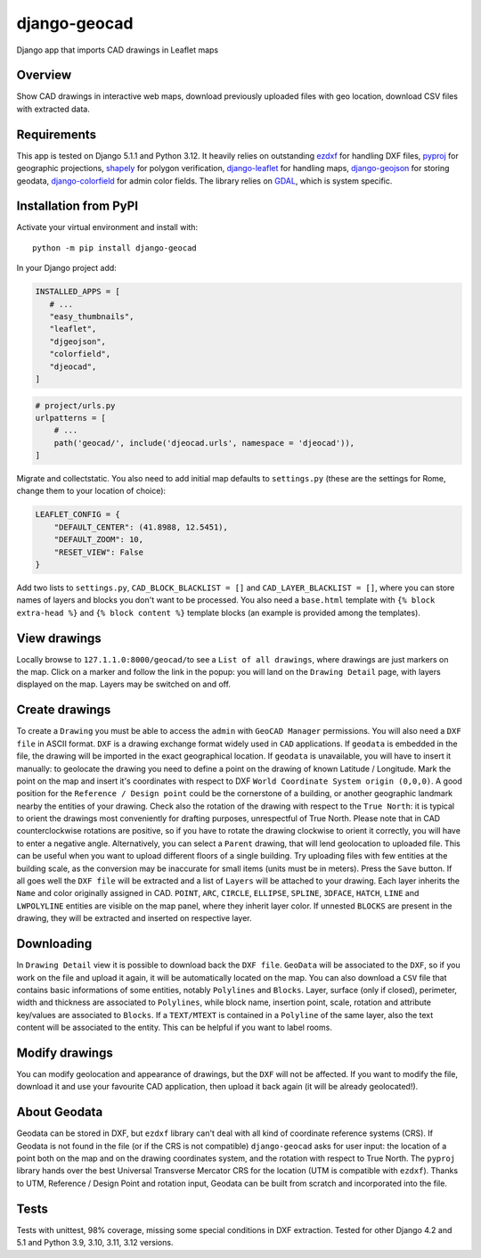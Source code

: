 django-geocad
=============

Django app that imports CAD drawings in Leaflet maps

Overview
--------

Show CAD drawings in interactive web maps, download previously uploaded
files with geo location, download CSV files with extracted data.

Requirements
------------

This app is tested on Django 5.1.1 and Python 3.12. It heavily relies on
outstanding `ezdxf <https://ezdxf.mozman.at/>`__ for handling DXF files,
`pyproj <https://pyproj4.github.io/pyproj/stable/>`__ for geographic
projections,
`shapely <https://shapely.readthedocs.io/en/stable/manual.html>`__ for
polygon verification,
`django-leaflet <https://django-leaflet.readthedocs.io/en/latest/>`__
for handling maps,
`django-geojson <https://django-geojson.readthedocs.io/en/latest/>`__
for storing geodata,
`django-colorfield <https://github.com/fabiocaccamo/django-colorfield>`__
for admin color fields. The library relies on
`GDAL <https://gdal.org>`__, which is system specific.

Installation from PyPI
----------------------

Activate your virtual environment and install with:

::

   python -m pip install django-geocad

In your Django project add:

.. code:: python

   INSTALLED_APPS = [
      # ...
      "easy_thumbnails",
      "leaflet",
      "djgeojson",
      "colorfield",
      "djeocad",
   ]

.. code:: python

   # project/urls.py
   urlpatterns = [
       # ...
       path('geocad/', include('djeocad.urls', namespace = 'djeocad')),
   ]

Migrate and collectstatic. You also need to add initial map defaults to
``settings.py`` (these are the settings for Rome, change them to your
location of choice):

.. code:: python

   LEAFLET_CONFIG = {
       "DEFAULT_CENTER": (41.8988, 12.5451),
       "DEFAULT_ZOOM": 10,
       "RESET_VIEW": False
   }

Add two lists to ``settings.py``, ``CAD_BLOCK_BLACKLIST = []`` and
``CAD_LAYER_BLACKLIST = []``, where you can store names of layers and
blocks you don't want to be processed. You also need a ``base.html``
template with ``{% block extra-head %}`` and ``{% block content %}``
template blocks (an example is provided among the templates).

View drawings
-------------

Locally browse to ``127.1.1.0:8000/geocad/``\ to see a
``List of all drawings``, where drawings are just markers on the map.
Click on a marker and follow the link in the popup: you will land on the
``Drawing Detail`` page, with layers displayed on the map. Layers may be
switched on and off.

Create drawings
---------------

To create a ``Drawing`` you must be able to access the ``admin`` with
``GeoCAD Manager`` permissions. You will also need a ``DXF file`` in
ASCII format. ``DXF`` is a drawing exchange format widely used in
``CAD`` applications. If ``geodata`` is embedded in the file, the
drawing will be imported in the exact geographical location. If
``geodata`` is unavailable, you will have to insert it manually: to
geolocate the drawing you need to define a point on the drawing of known
Latitude / Longitude. Mark the point on the map and insert it's
coordinates with respect to DXF
``World Coordinate System origin (0,0,0)``. A good position for the
``Reference / Design point`` could be the cornerstone of a building, or
another geographic landmark nearby the entities of your drawing. Check
also the rotation of the drawing with respect to the ``True North``: it
is typical to orient the drawings most conveniently for drafting
purposes, unrespectful of True North. Please note that in CAD
counterclockwise rotations are positive, so if you have to rotate the
drawing clockwise to orient it correctly, you will have to enter a
negative angle. Alternatively, you can select a ``Parent`` drawing, that
will lend geolocation to uploaded file. This can be useful when you want
to upload different floors of a single building. Try uploading files
with few entities at the building scale, as the conversion may be
inaccurate for small items (units must be in meters). Press the ``Save``
button. If all goes well the ``DXF file`` will be extracted and a list
of ``Layers`` will be attached to your drawing. Each layer inherits the
``Name`` and color originally assigned in CAD. ``POINT``, ``ARC``,
``CIRCLE``, ``ELLIPSE``, ``SPLINE``, ``3DFACE``, ``HATCH``, ``LINE`` and
``LWPOLYLINE`` entities are visible on the map panel, where they inherit
layer color. If unnested ``BLOCKS`` are present in the drawing, they
will be extracted and inserted on respective layer.

Downloading
-----------

In ``Drawing Detail`` view it is possible to download back the
``DXF file``. ``GeoData`` will be associated to the ``DXF``, so if you
work on the file and upload it again, it will be automatically located
on the map. You can also download a ``CSV`` file that contains basic
informations of some entities, notably ``Polylines`` and ``Blocks``.
Layer, surface (only if closed), perimeter, width and thickness are
associated to ``Polylines``, while block name, insertion point, scale,
rotation and attribute key/values are associated to ``Blocks``. If a
``TEXT/MTEXT`` is contained in a ``Polyline`` of the same layer, also
the text content will be associated to the entity. This can be helpful
if you want to label rooms.

Modify drawings
---------------

You can modify geolocation and appearance of drawings, but the ``DXF``
will not be affected. If you want to modify the file, download it and
use your favourite CAD application, then upload it back again (it will
be already geolocated!).

About Geodata
-------------

Geodata can be stored in DXF, but ``ezdxf`` library can't deal with all
kind of coordinate reference systems (CRS). If Geodata is not found in
the file (or if the CRS is not compatible) ``django-geocad`` asks for
user input: the location of a point both on the map and on the drawing
coordinates system, and the rotation with respect to True North. The
``pyproj`` library hands over the best Universal Transverse Mercator CRS
for the location (UTM is compatible with ``ezdxf``). Thanks to UTM,
Reference / Design Point and rotation input, Geodata can be built from
scratch and incorporated into the file.

Tests
-----

Tests with unittest, 98% coverage, missing some special conditions in 
DXF extraction. Tested for other Django 4.2 and 5.1 and Python 3.9, 
3.10, 3.11, 3.12 versions.
